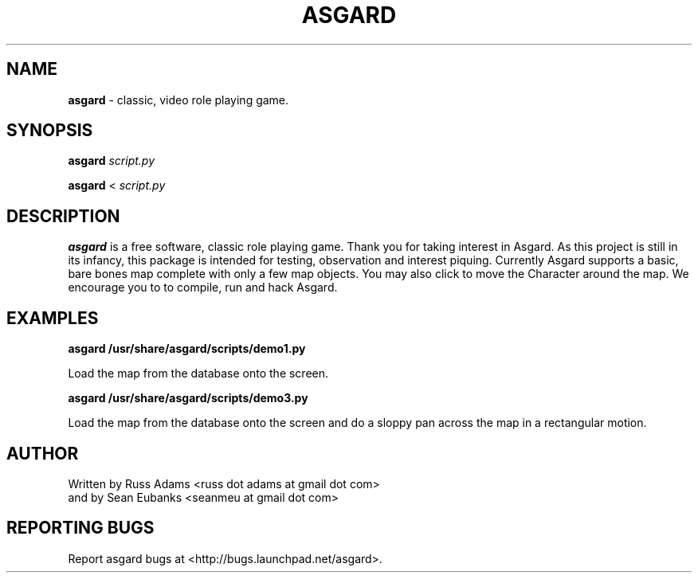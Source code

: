 .TH ASGARD 1 "AUGUST 2012" ASGARD "Game Manual"
.SH NAME
.B
asgard
\- classic, video role playing game.
.SH SYNOPSIS
.B asgard
.I script.py

.B asgard
<
.I script.py
.SH DESCRIPTION
.B asgard
is a free software, classic role playing game. Thank you for taking interest in
Asgard. As this project is still in its infancy, this package is intended for
testing, observation and interest piquing. Currently Asgard supports a basic,
bare bones map complete with only a few map objects. You may also click to move
the Character around the map. We encourage you to to compile, run and hack
Asgard.
.SH EXAMPLES
.B asgard /usr/share/asgard/scripts/demo1.py

Load the map from the database onto the screen.

.B asgard /usr/share/asgard/scripts/demo3.py

Load the map from the database onto the screen and do a sloppy pan across the
map in a rectangular motion.
.SH AUTHOR
Written by Russ Adams <russ dot adams at gmail dot com>
    and by Sean Eubanks <seanmeu at gmail dot com>

.SH REPORTING BUGS
Report asgard bugs at <http://bugs.launchpad.net/asgard>.
